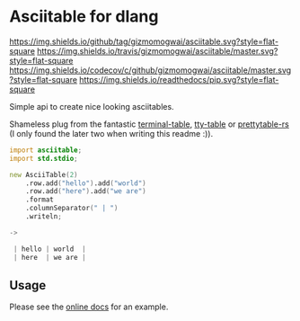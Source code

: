 * Asciitable for dlang
[[https://github.com/gizmomogwai/asciitable][https://img.shields.io/github/tag/gizmomogwai/asciitable.svg?style=flat-square]] [[https://travis-ci.org/gizmomogwai/asciitable][https://img.shields.io/travis/gizmomogwai/asciitable/master.svg?style=flat-square]] [[https://codecov.io/gh/gizmomogwai/asciitable][https://img.shields.io/codecov/c/github/gizmomogwai/asciitable/master.svg?style=flat-square]] [[https://gizmomogwai.github.io/asciitable][https://img.shields.io/readthedocs/pip.svg?style=flat-square]]

Simple api to create nice looking asciitables.

Shameless plug from the fantastic [[https://github.com/tj/terminal-table][terminal-table]], [[https://github.com/piotrmurach/tty-table][tty-table]] or
[[https://github.com/phsym/prettytable-rs][prettytable-rs]] 
(I only found the later two when writing this readme :)). 

#+NAME: example
#+BEGIN_SRC d 
import asciitable;
import std.stdio;

new AsciiTable(2)
    .row.add("hello").add("world")
    .row.add("here").add("we are")
    .format
    .columnSeparator(" | ")
    .writeln;

->

 | hello | world  | 
 | here  | we are | 

#+END_SRC

** Usage
Please see the [[https://gizmomogwai.github.io/asciitable/asciitable/AsciiTable.html][online docs]] for an example.
